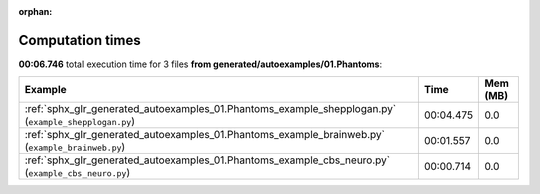 
:orphan:

.. _sphx_glr_generated_autoexamples_01.Phantoms_sg_execution_times:


Computation times
=================
**00:06.746** total execution time for 3 files **from generated/autoexamples/01.Phantoms**:

.. container::

  .. raw:: html

    <style scoped>
    <link href="https://cdnjs.cloudflare.com/ajax/libs/twitter-bootstrap/5.3.0/css/bootstrap.min.css" rel="stylesheet" />
    <link href="https://cdn.datatables.net/1.13.6/css/dataTables.bootstrap5.min.css" rel="stylesheet" />
    </style>
    <script src="https://code.jquery.com/jquery-3.7.0.js"></script>
    <script src="https://cdn.datatables.net/1.13.6/js/jquery.dataTables.min.js"></script>
    <script src="https://cdn.datatables.net/1.13.6/js/dataTables.bootstrap5.min.js"></script>
    <script type="text/javascript" class="init">
    $(document).ready( function () {
        $('table.sg-datatable').DataTable({order: [[1, 'desc']]});
    } );
    </script>

  .. list-table::
   :header-rows: 1
   :class: table table-striped sg-datatable

   * - Example
     - Time
     - Mem (MB)
   * - :ref:`sphx_glr_generated_autoexamples_01.Phantoms_example_shepplogan.py` (``example_shepplogan.py``)
     - 00:04.475
     - 0.0
   * - :ref:`sphx_glr_generated_autoexamples_01.Phantoms_example_brainweb.py` (``example_brainweb.py``)
     - 00:01.557
     - 0.0
   * - :ref:`sphx_glr_generated_autoexamples_01.Phantoms_example_cbs_neuro.py` (``example_cbs_neuro.py``)
     - 00:00.714
     - 0.0
